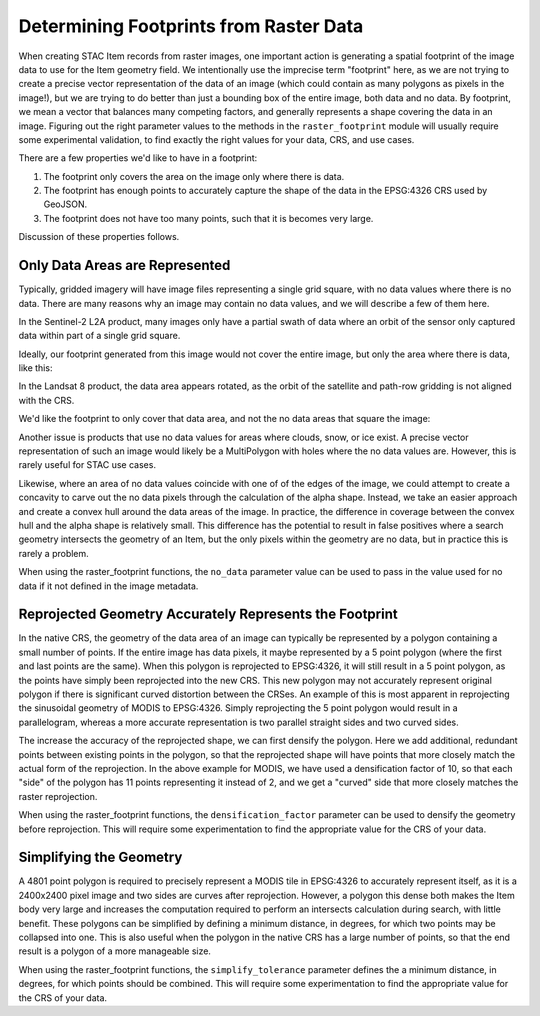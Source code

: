 Determining Footprints from Raster Data
=======================================

When creating STAC Item records from raster images, one important action is
generating a spatial footprint of the image data to use for the Item geometry
field. We intentionally use the imprecise term "footprint" here,
as we are not trying to create a precise vector representation of the data of
an image (which could contain as many
polygons as pixels in the image!), but we are trying to do better than just a
bounding box of the entire image, both
data and no data. By footprint, we mean a vector that balances many competing
factors, and generally represents a shape
covering the data in an image. Figuring out the right parameter values to the
methods in the ``raster_footprint``
module will usually require some experimental validation, to find exactly the
right values for your data, CRS, and
use cases.

There are a few properties we'd like to have in a footprint:

#. The footprint only covers the area on the image only where there is data.
#. The footprint has enough points to accurately capture the shape of the data
   in the EPSG:4326 CRS used by GeoJSON.
#. The footprint does not have too many points, such that it is becomes very
   large.

Discussion of these properties follows.

Only Data Areas are Represented
-------------------------------

Typically, gridded imagery will have image files representing a single grid
square, with no data values
where there is no data. There are many reasons why an image may contain no
data values, and we will describe a few of them here.

In the Sentinel-2 L2A product, many images only have
a partial swath of data where an orbit of the sensor only captured data
within part of a single grid square.

.. image:: _static/sentinel-2-partial.png

Ideally, our footprint generated from this image would not cover the
entire image, but only the area where there is data, like this:

.. image:: _static/sentinel-2-partial-data-only.png

In the Landsat 8 product, the data area appears rotated, as the orbit
of the satellite and path-row gridding is not aligned with the CRS.

.. image:: _static/landsat-8-example.png

We'd like the footprint to only cover that data area, and not the
no data areas that square the image:

.. image:: _static/landsat-8-example-polygon.png

Another issue is products that use no data values for areas where
clouds, snow, or ice exist. A precise vector representation of
such an image would likely be a MultiPolygon with holes where the
no data values are. However, this is rarely useful for STAC use cases.

.. image:: _static/modis.png

Likewise, where an area of no data values coincide with one of
of the edges of the image, we could attempt to create a concavity to
carve out the no data pixels through the
calculation of the alpha shape. Instead, we
take an easier approach and create a convex hull around the data
areas of the image. In practice, the difference in
coverage between the convex hull and the alpha shape is relatively
small. This difference has the potential to
result in false positives where a search geometry intersects the
geometry of an Item, but the only pixels within the
geometry are no data, but in practice this is rarely a problem.

When using the raster_footprint functions, the ``no_data`` parameter
value can be used to pass in the value
used for no data if it not defined in the image metadata.

Reprojected Geometry Accurately Represents the Footprint
--------------------------------------------------------

In the native CRS, the geometry of the data area of an image can
typically be represented by a polygon containing a
small number of points. If the entire image has data pixels, it
maybe represented by a 5 point polygon (where the
first and last points are the same). When this polygon is reprojected
to EPSG:4326, it will still result in a 5 point
polygon, as the points have simply been reprojected into the new CRS.
This new polygon may not accurately represent
original polygon if there is significant curved distortion between
the CRSes. An example of this is most apparent in
reprojecting the sinusoidal geometry of MODIS to EPSG:4326. Simply
reprojecting the 5 point polygon would result in
a parallelogram, whereas a more accurate representation is two
parallel straight sides and two curved sides.

.. image:: _static/modis.png

The increase the accuracy of the reprojected shape, we can first
densify the polygon. Here we add additional, redundant
points between existing points in the polygon, so that the
reprojected shape will have points that more closely match
the actual form of the reprojection. In the above example for
MODIS, we have used a densification factor of 10, so that
each "side" of the polygon has 11 points representing it instead
of 2, and we get a "curved" side that more closely
matches the raster reprojection.

When using the raster_footprint functions, the
``densification_factor`` parameter can be used to densify the
geometry before reprojection. This will require some
experimentation to find the appropriate value for the CRS of your data.

Simplifying the Geometry
-------------------------------

A 4801 point polygon is required to precisely represent a MODIS tile
in EPSG:4326 to accurately represent itself, as
it is a 2400x2400 pixel image and two sides are curves after reprojection.
However, a polygon this dense both makes
the Item body very large and increases the computation required to perform
an intersects calculation during search,
with little benefit. These polygons can be simplified by defining a minimum
distance, in degrees, for which two points
may be collapsed into one. This is also useful when the polygon in the native
CRS has a large number of points, so
that the end result is a polygon of a more manageable size.

When using the raster_footprint functions, the ``simplify_tolerance`` parameter
defines the a minimum distance,
in degrees, for which points should be combined. This will require some
experimentation to find the appropriate
value for the CRS of your data.




